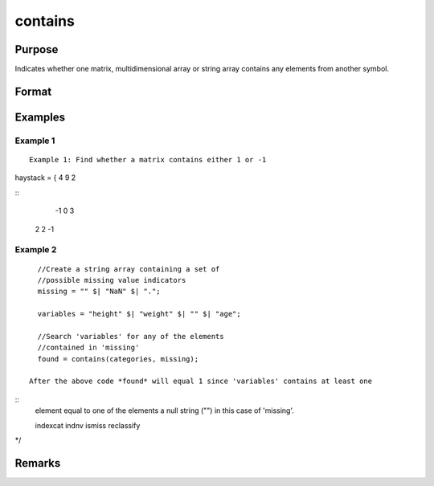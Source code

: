 contains
================================

Purpose
----------------

Indicates whether one matrix, multidimensional array or string array contains any elements from another symbol.

Format
----------------
.. function:: found  = contains(haystack,needles)

    :param haystack: Matrix, multi-dimensional array or string array. Thesymbol to search
    :type haystack: matrix 

    :param needles: Matrix, multi-dimensional array or string array,containing the elements to look for.
    :type needles: matrix 

    :return found: 1 if one or more elements from *needles* was found in *haystack* or 0 if no matches were found If *needles* contains only one element, the output from *contains* will be the same as the *==* operator for numeric data, or the *$==* operator for string data 
    :rtype found: scalar 

Examples
----------------

Example 1
+++++++++++

::

    Example 1: Find whether a matrix contains either 1 or -1

haystack = { 4 9  2

::
                -1 0  3
               2 2 -1


Example 2
+++++++++++

::

    //Create a string array containing a set of
    //possible missing value indicators
    missing = "" $| "NaN" $| ".";

    variables = "height" $| "weight" $| "" $| "age";

    //Search 'variables' for any of the elements
    //contained in 'missing'
    found = contains(categories, missing);

  After the above code *found* will equal 1 since 'variables' contains at least one

::
  element equal to one of the elements a null string ("") in this case of 'missing'.

  indexcat indnv ismiss reclassify
*/

Remarks
-------

